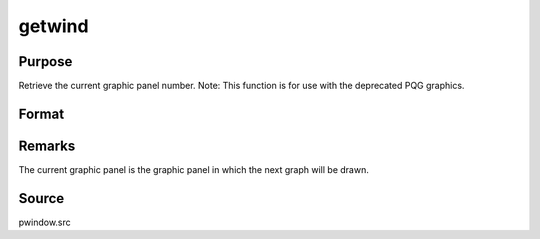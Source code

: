 
getwind
==============================================

Purpose
----------------

Retrieve the current graphic panel number. Note: This function is for use with the deprecated PQG graphics.

Format
----------------
.. function:: getwind

    :returns: n (*scalar*), graphic panel number of current graphic panel.



Remarks
-------

The current graphic panel is the graphic panel in which the next graph
will be drawn.



Source
------

pwindow.src

.. seealso:: Functions :func:`endwind`, :func:`begwind`, :func:`window`, :func:`setwind`, :func:`nextwind`
